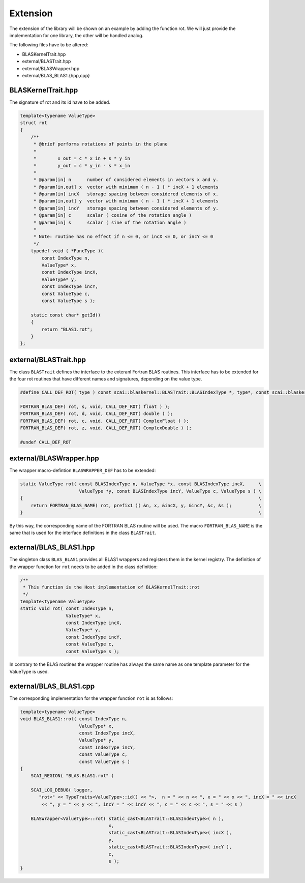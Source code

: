 .. _blaskernel-extension:

Extension
=========

The extension of the library will be shown on an example by adding the function rot.
We will just provide the implementation for one library, the other will be handled analog. 

The following files have to be altered:

- BLASKernelTrait.hpp
- external/BLASTrait.hpp
- external/BLASWrapper.hpp
- external/BLAS_BLAS1.{hpp,cpp}

BLASKernelTrait.hpp
-------------------

The signature of rot and its id have to be added. 

.. code-block:: c++

    template<typename ValueType>
    struct rot
    {
        /**
         * @brief performs rotations of points in the plane
         *
         *        x_out = c * x_in + s * y_in
         *        y_out = c * y_in - s * x_in
         *
         * @param[in] n      number of considered elements in vectors x and y.
         * @param[in,out] x  vector with minimum ( n - 1 ) * incX + 1 elements
         * @param[in] incX   storage spacing between considered elements of x.
         * @param[in,out] y  vector with minimum ( n - 1 ) * incX + 1 elements
         * @param[in] incY   storage spacing between considered elements of y.
         * @param[in] c      scalar ( cosine of the rotation angle )
         * @param[in] s      scalar ( sine of the rotation angle )
         *
         * Note: routine has no effect if n <= 0, or incX <= 0, or incY <= 0
         */
        typedef void ( *FuncType )(
            const IndexType n,
            ValueType* x,
            const IndexType incX,
            ValueType* y,
            const IndexType incY,
            const ValueType c,
            const ValueType s );

        static const char* getId()
        {
            return "BLAS1.rot";
        }
    };

external/BLASTrait.hpp
----------------------

The class ``BLASTrait`` defines the interface to the exteranl Fortran BLAS routines.
This interface has to be extended for the four rot routines that have different names
and signatures, depending on the value type.

.. code-block:: c++

    #define CALL_DEF_ROT( type ) const scai::blaskernel::BLASTrait::BLASIndexType *, type*, const scai::blaskernel::BLASTrait::BLASIndexType *, type *, const scai::blaskernel::BLASTrait::BLASIndexType *, const type*, const type*
    
    FORTRAN_BLAS_DEF( rot, s, void, CALL_DEF_ROT( float ) );
    FORTRAN_BLAS_DEF( rot, d, void, CALL_DEF_ROT( double ) );
    FORTRAN_BLAS_DEF( rot, c, void, CALL_DEF_ROT( ComplexFloat ) );
    FORTRAN_BLAS_DEF( rot, z, void, CALL_DEF_ROT( ComplexDouble ) );
    
    #undef CALL_DEF_ROT
    
external/BLASWrapper.hpp
------------------------

The wrapper macro-defintion ``BLASWRAPPER_DEF`` has to be extended:

.. code-block:: c++

    static ValueType rot( const BLASIndexType n, ValueType *x, const BLASIndexType incX,     \ 
                          ValueType *y, const BLASIndexType incY, ValueType c, ValueType s ) \
    {                                                                                        \
        return FORTRAN_BLAS_NAME( rot, prefix1 )( &n, x, &incX, y, &incY, &c, &s );          \
    }                                                                                        \

By this way, the corresponding name of the FORTRAN BLAS routine will be used.
The macro ``FORTRAN_BLAS_NAME`` is the same that is used for the interface definitions in
the class ``BLASTrait``.

external/BLAS_BLAS1.hpp
-----------------------

The singleton class ``BLAS_BLAS1`` provides all BLAS1 wrappers and registers them in the
kernel registry.  The definition of the wrapper function for ``rot`` needs to be added in the 
class definition:

.. code-block:: c++

    /**
     * This function is the Host implementation of BLASKernelTrait::rot
     */
    template<typename ValueType>
    static void rot( const IndexType n, 
                     ValueType* x, 
                     const IndexType incX, 
                     ValueType* y,
                     const IndexType incY, 
                     const ValueType c, 
                     const ValueType s );

In contrary to the BLAS routines the wrapper routine has always the same name
as one template parameter for the ValueType is used.
        
external/BLAS_BLAS1.cpp
-----------------------

The corresponding implementation for the wrapper function ``rot`` is as follows:

.. code-block:: c++

    template<typename ValueType>
    void BLAS_BLAS1::rot( const IndexType n, 
                          ValueType* x, 
                          const IndexType incX, 
                          ValueType* y,
                          const IndexType incY, 
                          const ValueType c, 
                          const ValueType s )
    {
        SCAI_REGION( "BLAS.BLAS1.rot" )
    
        SCAI_LOG_DEBUG( logger,
           "rot<" << TypeTraits<ValueType>::id() << ">,  n = " << n << ", x = " << x << ", incX = " << incX
            << ", y = " << y << ", incY = " << incY << ", c = " << c << ", s = " << s )
    
        BLASWrapper<ValueType>::rot( static_cast<BLASTrait::BLASIndexType>( n ), 
                                     x, 
                                     static_cast<BLASTrait::BLASIndexType>( incX ),
                                     y, 
                                     static_cast<BLASTrait::BLASIndexType>( incY ), 
                                     c, 
                                     s );
    }
